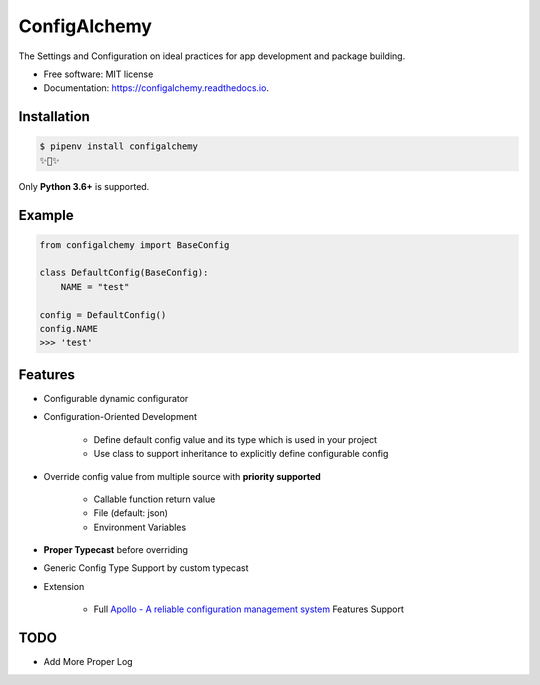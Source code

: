 =============
ConfigAlchemy
=============

.. image:: https://img.shields.io/pypi/v/configalchemy.svg
        :target: https://pypi.python.org/pypi/configalchemy

.. image:: https://github.com/GuangTianLi/configalchemy/workflows/test/badge.svg
        :target: https://github.com/GuangTianLi/configalchemy/actions
        :alt: CI Test Status

.. image:: https://readthedocs.org/projects/configalchemy/badge/?version=latest
        :target: https://configalchemy.readthedocs.io/en/latest/?badge=latest
        :alt: Documentation Status

.. image:: https://img.shields.io/pypi/pyversions/configalchemy.svg
        :target: https://pypi.org/project/configalchemy/

.. image:: https://codecov.io/gh/GuangTianLi/configalchemy/branch/master/graph/badge.svg
  :target: https://codecov.io/gh/GuangTianLi/configalchemy

.. image:: https://img.shields.io/badge/code%20style-black-000000.svg
  :target: https://github.com/psf/black



The Settings and Configuration on ideal practices for app development and package building.


* Free software: MIT license
* Documentation: https://configalchemy.readthedocs.io.

Installation
----------------

.. code-block:: shell

    $ pipenv install configalchemy
    ✨🍰✨

Only **Python 3.6+** is supported.

Example
--------

.. code-block:: python

        from configalchemy import BaseConfig

        class DefaultConfig(BaseConfig):
            NAME = "test"

        config = DefaultConfig()
        config.NAME
        >>> 'test'

Features
----------

- Configurable dynamic configurator
- Configuration-Oriented Development

    - Define default config value and its type which is used in your project
    - Use class to support inheritance to explicitly define configurable config

- Override config value from multiple source with **priority supported**

    - Callable function return value
    - File (default: json)
    - Environment Variables

- **Proper Typecast** before overriding
- Generic Config Type Support by custom typecast

- Extension

    - Full `Apollo - A reliable configuration management system <https://github.com/ctripcorp/apollo>`_ Features Support

TODO
-------

- Add More Proper Log
